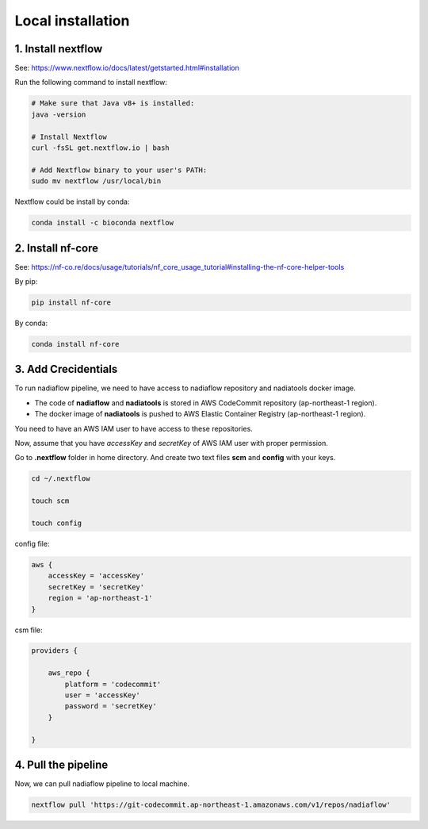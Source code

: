 Local installation
==================

1. Install nextflow
-------------------

See: https://www.nextflow.io/docs/latest/getstarted.html#installation

Run the following command to install nextflow:

.. code-block:: bash

    # Make sure that Java v8+ is installed:
    java -version

    # Install Nextflow
    curl -fsSL get.nextflow.io | bash

    # Add Nextflow binary to your user's PATH:
    sudo mv nextflow /usr/local/bin


Nextflow could be install by conda:

.. code-block:: bash

    conda install -c bioconda nextflow


2. Install nf-core
------------------

See: https://nf-co.re/docs/usage/tutorials/nf_core_usage_tutorial#installing-the-nf-core-helper-tools

By pip:

.. code-block:: bash

    pip install nf-core

By conda:

.. code-block:: bash

    conda install nf-core


3. Add Crecidentials
--------------------

To run nadiaflow pipeline, we need to have access to nadiaflow repository and nadiatools docker image.

- The code of **nadiaflow** and **nadiatools** is stored in AWS CodeCommit repository (ap-northeast-1 region).
- The docker image of **nadiatools** is pushed to AWS Elastic Container Registry (ap-northeast-1 region). 

You need to have an AWS IAM user to have access to these repositories.

Now, assume that you have *accessKey* and *secretKey* of AWS IAM user with proper permission.


Go to **.nextflow** folder in home directory. And create two text files **scm** and **config** with your keys.

.. code-block:: bash

    cd ~/.nextflow

    touch scm

    touch config



config file: 

.. code-block:: bash

    aws {
        accessKey = 'accessKey'
        secretKey = 'secretKey'
        region = 'ap-northeast-1'
    }

csm file:

.. code-block:: bash

    providers {

        aws_repo {
            platform = 'codecommit'
            user = 'accessKey'
            password = 'secretKey'
        }

    }

4. Pull the pipeline
--------------------

Now, we can pull nadiaflow pipeline to local machine.

.. code-block:: bash

    nextflow pull 'https://git-codecommit.ap-northeast-1.amazonaws.com/v1/repos/nadiaflow'
